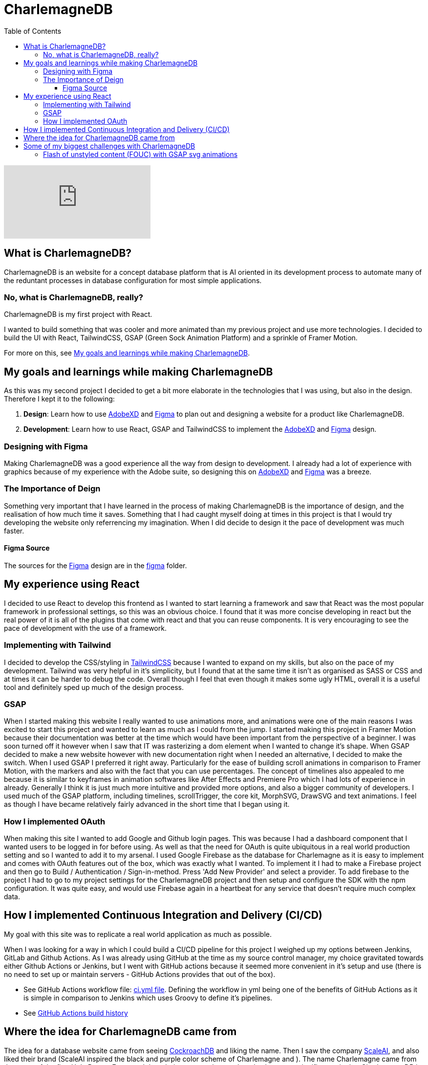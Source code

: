 :toc:
:toclevels: 4
:figma: https://www.figma.com/file/p2GoUK7mae7S8yYjfoeBfS/All-Project-Designs?type=design&node-id=0-1&mode=design&t=TevO0FNjbMAdNY7z-0
:sass: https://sass-lang.com
:adobexd: https://www.adobe.com/ie/creativecloud.html
:tailwindcss: https://tailwindcss.com/
:cockroachdb: https://www.cockroachlabs.com/
:scaleai: https://scale.com/

= CharlemagneDB

video::B1VlPPYB6y8[youtube]

== What is CharlemagneDB?

CharlemagneDB is an website for a concept database platform that is AI oriented in its development process to automate many of the reduntant processes in database configuration for most simple applications.

=== No, what is CharlemagneDB, really?

CharlemagneDB is my first project with React.

I wanted to build something that was cooler and more animated than my previous project and use more technologies. I decided to build the UI with React, TailwindCSS, GSAP (Green Sock Animation Platform) and a sprinkle of Framer Motion.

For more on this, see link:#my-goals-and-learnings-while-making-charlemagnedb[My goals and learnings while making CharlemagneDB].

== My goals and learnings while making CharlemagneDB

As this was my second project I decided to get a bit more elaborate in the technologies that I was using, but also in the design.  Therefore I kept it to the following:

1. *Design*: Learn how to use {adobexd}[AdobeXD] and {figma}[Figma] to plan out and designing a website for a product like CharlemagneDB.
2. *Development*: Learn how to use React, GSAP and TailwindCSS to implement the {adobexd}[AdobeXD] and {figma}[Figma] design.


=== Designing with Figma

Making CharlemagneDB was a good experience all the way from design to development. I already had a lot of experience with graphics because of my experience with the Adobe suite, so designing this on {adobexd}[AdobeXD] and {figma}[Figma] was a breeze.

=== The Importance of Deign

Something very important that I have learned in the process of making CharlemagneDB is the importance of design, and the realisation of how much time it saves. Something that I had caught myself doing at times in this project is that I would try developing the website only referrencing my imagination. When I did decide to design it the pace of development was much faster.

==== Figma Source

The sources for the {figma}[Figma] design are in the link:./figma[figma] folder.

== My experience using React

I decided to use React to develop this frontend as I wanted to start learning a framework and saw that React was the most popular framework in professional settings, so this was an obvious choice. I found that it was more concise developing in react but the real power of it is all of the plugins that come with react and that you can reuse components. It is very encouraging to see the pace of development with the use of a framework.

=== Implementing with Tailwind

I decided to develop the CSS/styling in {tailwindCSS}[TailwindCSS] because I wanted to expand on my skills, but also on the pace of my development. Tailwind was very helpful in it's simplicity, but I found that at the same time it isn't as organised as SASS or CSS and at times it can be harder to debug the code. Overall though I feel that even though it makes some ugly HTML, overall it is a useful tool and definitely sped up much of the design process.

=== GSAP

When I started making this website I really wanted to use animations more, and animations were one of the main reasons I was excited to start this project and wanted to learn as much as I could from the jump. I started making this project in Framer Motion because their documentation was better at the time which would have been important from the perspective of a beginner. I was soon turned off it however when I saw that IT was rasterizing a dom element when I wanted to change it's shape. When GSAP decided to make a new website however with new documentation right when I needed an alternative, I decided to make the switch. When I used GSAP I preferred it right away. Particularly for the ease of building scroll animations in comparison to Framer Motion, with the markers and also with the fact that you can use percentages. The concept of timelines also appealed to me because it is similar to keyframes in animation softwares like After Effects and Premiere Pro which I had lots of experience in already. Generally I think it is just much more intuitive and provided more options, and also a bigger community of developers.  I used much of the GSAP platform, including timelines, scrollTrigger, the core kit, MorphSVG, DrawSVG and text animations. I feel as though I have became relatively fairly advanced in the short time that I began using it.

=== How I implemented OAuth
When making this site I wanted to add Google and Github login pages. This was because I had a dashboard component that I wanted users to be logged in for before using. As well as that the need for OAuth is quite ubiquitous in a real world production setting and so I wanted to add it to my arsenal. I used Google Firebase as the database for Charlemagne as it is easy to implement and comes with OAuth features out of the box, which was exactly what I wanted. To implement it I had to make a Firebase project and then go to Build / Authentication / Sign-in-method. Press 'Add New Provider' and select a provider. To add firebase to the project I had to go to my project settings for the CharlemagneDB project and then setup and configure the SDK with the npm configuration. It was quite easy, and would use Firebase again in a heartbeat for any service that doesn't require much complex data.

== How I implemented Continuous Integration and Delivery (CI/CD)
My goal with this site was to replicate a real world application as much as possible. 

When I was looking for a way in which I could build a CI/CD pipeline for this project I weighed up my options between Jenkins, GitLab and Github Actions. As I was already using GitHub at the time as my source control manager, my choice gravitated towards either Github Actions or Jenkins, but I went with GitHub actions because it seemed more convenient in it's setup and use (there is no need to set up or maintain servers - GitHub Actions provides that out of the box). 

* See GitHub Actions workflow file: https://github.com/mikeyfennelly1/CharlamagneDB/blob/main/.github/workflows/ci.yml[ci.yml file]. Defining the workflow in yml being one of the benefits of GitHub Actions as it is simple in comparison to Jenkins which uses Groovy to define it's pipelines.

* See https://github.com/mikeyfennelly1/CharlamagneDB/actions[GitHub Actions build history]

== Where the idea for CharlemagneDB came from

The idea for a database website came from seeing {cockroachDB}[CockroachDB] and liking the name. Then I saw the company {scaleai}[ScaleAI], and also liked their brand (ScaleAI inspired the black and purple color scheme of Charlemagne and ). The name Charlemagne came from the name of the first Holy Roman Emperor. I thought it was a cool name,  but also has some signifigance in that CharlemagneDB is supposedly "the emperor of all databases" (as seen on the website homepage).


== Some of my biggest challenges with CharlemagneDB
=== Flash of unstyled content (FOUC) with GSAP svg animations

This was a problem that I had noticed when I pushed my code to the remote and therefore Github Pages, that the animation for the server svg on the 'loco' page and on the home page weren't behaving as they were locally. The idea was to have an animation that animated this svg element in by drawing the lines in the shape from a blank screen (a lot of people would know this as a trim paths animation). However the elements that were supposed to animate just on opacity, and not stroke length weren't opaque at all on the intial render. on www.mikeyfennelly1.github.io/CharlamagneDB. Then it would animate the opacity from 1 to 0 quickly, and then perform the animation as intended.

I figured out what this problem was by aggressive googling and found that others have had the same problem. The problem was that the browser renders the HTML and CSS before executing the Javascript. As svg is a native HTML element, this meant that the browser was rendering the SVG and adding the appropriate styling before executing the animation (which was of course in the JS). This gave the FOUC specified. 

I found that the reason that it worked locally and not remotely was because locally it executed the process of rendering HTML and CSS, and then executing the JS much faster for some reason. When I inspected the local with the Google devtools I saw the number for the opacity change from 1 to 0, but much faster than in the remote.

The solution I found:
To add "visibility: hidden" inline styling to the containing div, and instead of animating the opacity. I changed both the opacity and the visibility with GSAP's 'autoAlpha' property. What this does is change the visibility to 'visible' once the opacity is above 0. So once the svg element initially rendered it has an opacity of 1, but a visibility of hidden. GSAP then animates this opacity down to 0 (the first keyframe), and once at the first keyframe animates it back up to 1. This in turn changes the visibility to 'visible', and the animation works as intended.